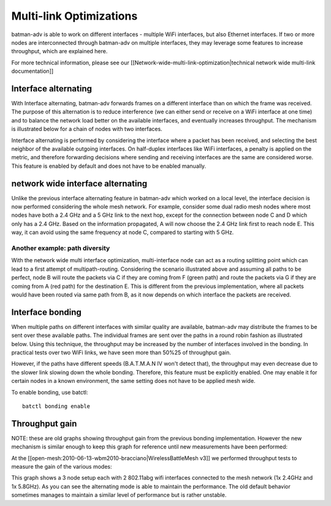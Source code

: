 Multi-link Optimizations
========================

batman-adv is able to work on different interfaces - multiple WiFi
interfaces, but also Ethernet interfaces. If two or more nodes are
interconnected through batman-adv on multiple interfaces, they may
leverage some features to increase throughput, which are explained here.

For more technical information, please see our
[[Network-wide-multi-link-optimization\|technical network wide
multi-link documentation]]

Interface alternating
---------------------

With Interface alternating, batman-adv forwards frames on a different
interface than on which the frame was received. The purpose of this
alternation is to reduce interference (we can either send or receive on
a WiFi interface at one time) and to balance the network load better on
the available interfaces, and eventually increases throughput. The
mechanism is illustrated below for a chain of nodes with two interfaces.

|image0|

Interface alternating is performed by considering the interface where a
packet has been received, and selecting the best neighbor of the
available outgoing interfaces. On half-duplex interfaces like WiFi
interfaces, a penalty is applied on the metric, and therefore forwarding
decisions where sending and receiving interfaces are the same are
considered worse. This feature is enabled by default and does not have
to be enabled manually.

network wide interface alternating
----------------------------------

Unlike the previous interface alternating feature in batman-adv which
worked on a local level, the interface decision is now performed
considering the whole mesh network. For example, consider some dual
radio mesh nodes where most nodes have both a 2.4 GHz and a 5 GHz link
to the next hop, except for the connection between node C and D which
only has a 2.4 GHz. Based on the information propagated, A will now
choose the 2.4 GHz link first to reach node E. This way, it can avoid
using the same frequency at node C, compared to starting with 5 GHz.

|image1|

Another example: path diversity
~~~~~~~~~~~~~~~~~~~~~~~~~~~~~~~

|image2|

With the network wide multi interface optimization, multi-interface node
can act as a routing splitting point which can lead to a first attempt
of multipath-routing. Considering the scenario illustrated above and
assuming all paths to be perfect, node B will route the packets via C if
they are coming from F (green path) and route the packets via G if they
are coming from A (red path) for the destination E. This is different
from the previous implementation, where all packets would have been
routed via same path from B, as it now depends on which interface the
packets are received.

Interface bonding
-----------------

When multiple paths on different interfaces with similar quality are
available, batman-adv may distribute the frames to be sent over these
available paths. The individual frames are sent over the paths in a
round robin fashion as illustrated below. Using this technique, the
throughput may be increased by the number of interfaces involved in the
bonding. In practical tests over two WiFi links, we have seen more than
50%25 of throughput gain.

|image3|

However, if the paths have different speeds (B.A.T.M.A.N IV won't detect
that), the throughput may even decrease due to the slower link slowing
down the whole bonding. Therefore, this feature must be explicitly
enabled. One may enable it for certain nodes in a known environment, the
same setting does not have to be applied mesh wide.

To enable bonding, use batctl:

::

    batctl bonding enable

Throughput gain
---------------

NOTE: these are old graphs showing throughput gain from the previous
bonding implementation. However the new mechanism is similar enough to
keep this graph for reference until new measurements have been
performed:

At the [[open-mesh:2010-06-13-wbm2010-bracciano\|WirelessBattleMesh v3]]
we performed throughput tests to measure the gain of the various modes:

|image4|

This graph shows a 3 node setup each with 2 802.11abg wifi interfaces
connected to the mesh network (1x 2.4GHz and 1x 5.8GHz). As you can see
the alternating mode is able to maintain the performance. The old
default behavior sometimes manages to maintain a similar level of
performance but is rather unstable.

.. |image0| image:: alternation_chain.dia.jpg
.. |image1| image:: alternating-limited-view.png
.. |image2| image:: net-wide-multiif.png
.. |image3| image:: bonding_roundrobin.dia.jpg
.. |image4| image:: bonding_2hops.png

